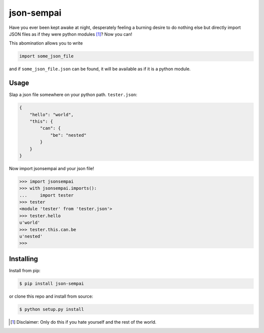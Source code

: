 ===========
json-sempai
===========

.. image:: https://travis-ci.org/kragniz/json-sempai.png?branch=master
    :target: https://travis-ci.org/kragniz/json-sempai

.. image:: https://pypip.in/version/json-sempai/badge.png?style=flat
    :target: https://pypi.python.org/pypi/json-sempai

Have you ever been kept awake at night, desperately feeling a burning desire to
do nothing else but directly import JSON files as if they were python modules
[#]_? Now you can!

This abomination allows you to write

.. code:: python

     import some_json_file

and if ``some_json_file.json`` can be found, it will be available as if it is a
python module.

Usage
-----

Slap a json file somewhere on your python path. ``tester.json``:

.. code:: json

    {
        "hello": "world",
        "this": {
            "can": {
                "be": "nested"
            }
        }
    }

Now import jsonsempai and your json file!

.. code:: python

    >>> import jsonsempai
    >>> with jsonsempai.imports():
    ...     import tester
    >>> tester
    <module 'tester' from 'tester.json'>
    >>> tester.hello
    u'world'
    >>> tester.this.can.be
    u'nested'
    >>>

Installing
----------

Install from pip:

.. code:: bash

    $ pip install json-sempai

or clone this repo and install from source:

.. code:: bash

    $ python setup.py install

.. [#] Disclaimer: Only do this if you hate yourself and the rest of the world.
